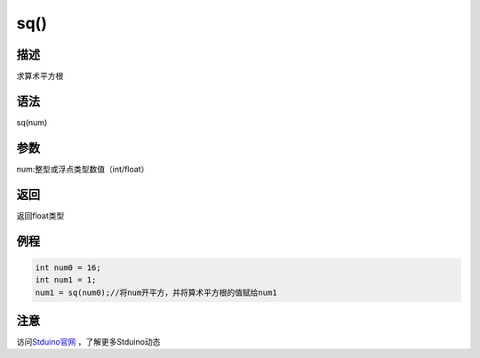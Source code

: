 +++++++++++++
sq()
+++++++++++++

描述
=====
求算术平方根

语法
=====
sq(num)

参数
====
num:整型或浮点类型数值（int/float）








返回
====
返回float类型

例程
=====


.. code:: c

	int num0 = 16;
	int num1 = 1;
	num1 = sq(num0);//将num开平方，并将算术平方根的值赋给num1





注意
====

访问\ `Stduino官网 <http://stduino.com/forum.php>`_ ，了解更多Stduino动态